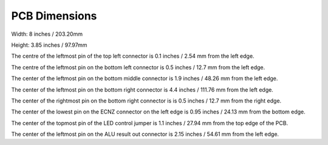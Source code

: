 PCB Dimensions
==============

Width: 8 inches / 203.20mm

Height: 3.85 inches / 97.97mm

The centre of the leftmost pin of the top left connector is 0.1 inches / 2.54 mm
from the left edge.

The centre of the leftmost pin on the bottom left connector is 0.5 inches / 
12.7 mm from the left edge.

The center of the leftmost pin on the bottom middle connector is 1.9 inches /
48.26 mm from the left edge.

The center of the leftmost pin on the bottom right connector is 4.4 inches /
111.76 mm from the left edge.

The center of the rightmost pin on the bottom right connector is is 0.5 inches / 
12.7 mm from the right edge.

The center of the lowest pin on the ECNZ connector on the left edge is 0.95
inches / 24.13 mm from the bottom edge.

The center of the topmost pin of the LED control jumper is 1.1 inches /
27.94 mm from the top edge of the PCB.

The center of the leftmost pin on the ALU result out connector is 2.15 inches /
54.61 mm from the left edge.